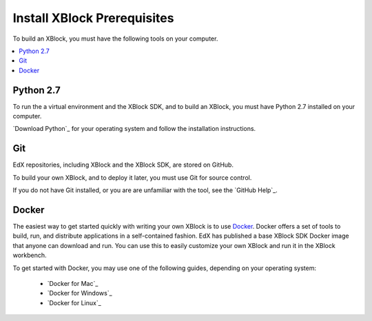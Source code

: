 .. _Install XBlock Prerequisites:

################################
Install XBlock Prerequisites
################################

To build an XBlock, you must have the following tools on your computer.

.. contents::
 :local:
 :depth: 1


***********
Python 2.7
***********

To run the a virtual environment and the XBlock SDK, and to build an XBlock,
you must have Python 2.7 installed on your computer.

`Download Python`_ for your operating system and follow the installation
instructions.

****
Git
****

EdX repositories, including XBlock and the XBlock SDK, are stored on GitHub.

To build your own XBlock, and to deploy it later, you must use Git for source
control.

If you do not have Git installed, or you are are unfamiliar with the tool, see
the `GitHub Help`_.

************************
Docker
************************

The easiest way to get started quickly with writing your own XBlock is to use
`Docker`_. Docker offers a set of tools to build, run, and distribute
applications in a self-contained fashion. EdX has published a base XBlock SDK
Docker image that anyone can download and run. You can use this to easily
customize your own XBlock and run it in the XBlock workbench.

To get started with Docker, you may use one of the following guides, depending
on your operating system:

    * `Docker for Mac`_
    * `Docker for Windows`_
    * `Docker for Linux`_

